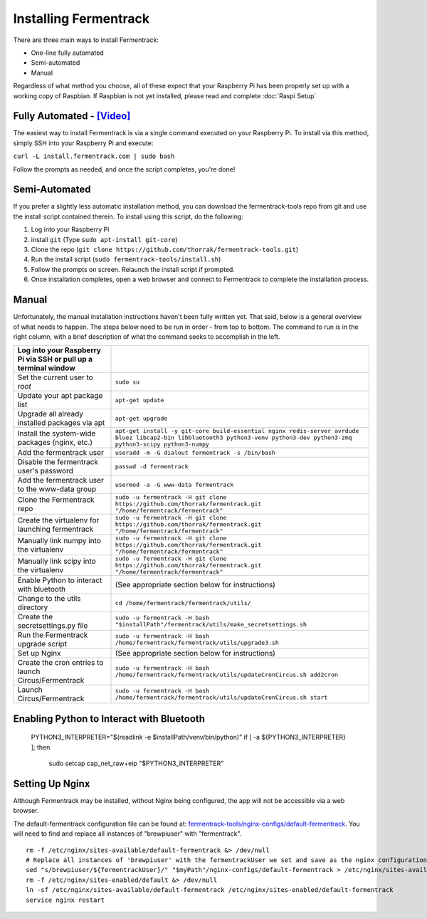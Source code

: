 Installing Fermentrack
========================

There are three main ways to install Fermentrack:

* One-line fully automated
* Semi-automated
* Manual

Regardless of what method you choose, all of these expect that your Raspberry Pi has been properly set up with a working
copy of Raspbian. If Raspbian is not yet installed, please read and complete :doc:`Raspi Setup`

Fully Automated - `[Video] <https://youtu.be/9hRH1dNygnk>`__
--------------------------------------------------------------

The easiest way to install Fermentrack is via a single command executed on your Raspberry Pi. To install via this method, simply SSH into your Raspberry Pi and execute:

``curl -L install.fermentrack.com | sudo bash``

Follow the prompts as needed, and once the script completes, you're done!


Semi-Automated
-----------------

If you prefer a slightly less automatic installation method, you can download the fermentrack-tools repo from git and use the install script contained therein. To install using this script, do the following:

1. Log into your Raspberry Pi
2. install ``git`` (Type ``sudo apt-install git-core``)
3. Clone the repo (``git clone https://github.com/thorrak/fermentrack-tools.git``)
4. Run the install script (``sudo fermentrack-tools/install.sh``)
5. Follow the prompts on screen. Relaunch the install script if prompted.
6. Once installation completes, open a web browser and connect to Fermentrack to complete the installation process.



Manual
-------

Unfortunately, the manual installation instructions haven't been fully written yet. That said, below is a general overview of what needs
to happen. The steps below need to be run in order - from top to bottom. The command to run is in the right column, with a
brief description of what the command seeks to accomplish in the left.

.. todo:: Add callout for version number here


.. list-table::
    :header-rows: 1

    * - Log into your Raspberry Pi via SSH or pull up a terminal window
      -
    * - Set the current user to `root`
      - ``sudo su``
    * - Update your apt package list
      - ``apt-get update``
    * - Upgrade all already installed packages via apt
      - ``apt-get upgrade``
    * - Install the system-wide packages (nginx, etc.)
      - ``apt-get install -y git-core build-essential nginx redis-server avrdude bluez libcap2-bin libbluetooth3 python3-venv python3-dev python3-zmq python3-scipy python3-numpy``
    * - Add the fermentrack user
      - ``useradd -m -G dialout fermentrack -s /bin/bash``
    * - Disable the fermentrack user's password
      - ``passwd -d fermentrack``
    * - Add the fermentrack user to the www-data group
      - ``usermod -a -G www-data fermentrack``
    * - Clone the Fermentrack repo
      - ``sudo -u fermentrack -H git clone https://github.com/thorrak/fermentrack.git "/home/fermentrack/fermentrack"``
    * - Create the virtualenv for launching fermentrack
      - ``sudo -u fermentrack -H git clone https://github.com/thorrak/fermentrack.git "/home/fermentrack/fermentrack"``
    * - Manually link numpy into the virtualenv
      - ``sudo -u fermentrack -H git clone https://github.com/thorrak/fermentrack.git "/home/fermentrack/fermentrack"``
    * - Manually link scipy into the virtualenv
      - ``sudo -u fermentrack -H git clone https://github.com/thorrak/fermentrack.git "/home/fermentrack/fermentrack"``
    * - Enable Python to interact with bluetooth
      - (See appropriate section below for instructions)

    * - Change to the utils directory
      - ``cd /home/fermentrack/fermentrack/utils/``
    * - Create the secretsettings.py file
      - ``sudo -u fermentrack -H bash "$installPath"/fermentrack/utils/make_secretsettings.sh``
    * - Run the Fermentrack upgrade script
      - ``sudo -u fermentrack -H bash /home/fermentrack/fermentrack/utils/upgrade3.sh``

    * - Set up Nginx
      - (See appropriate section below for instructions)

    * - Create the cron entries to launch Circus/Fermentrack
      - ``sudo -u fermentrack -H bash /home/fermentrack/fermentrack/utils/updateCronCircus.sh add2cron``
    * - Launch Circus/Fermentrack
      - ``sudo -u fermentrack -H bash /home/fermentrack/fermentrack/utils/updateCronCircus.sh start``



Enabling Python to Interact with Bluetooth
-----------------------------------------------

  PYTHON3_INTERPRETER="$(readlink -e $installPath/venv/bin/python)"
  if [ -a ${PYTHON3_INTERPRETER} ]; then
    sudo setcap cap_net_raw+eip "$PYTHON3_INTERPRETER"


Setting Up Nginx
------------------

Although Fermentrack may be installed, without Nginx being configured, the app will not be accessible via a web browser.


The default-fermentrack configuration file can be found at: `fermentrack-tools/nginx-configs/default-fermentrack <https://raw.githubusercontent.com/thorrak/fermentrack-tools/master/nginx-configs/default-fermentrack) as an example>`__.
You will need to find and replace all instances of "brewpiuser" with "fermentrack".

.. todo:: Rewrite this section

::

  rm -f /etc/nginx/sites-available/default-fermentrack &> /dev/null
  # Replace all instances of 'brewpiuser' with the fermentrackUser we set and save as the nginx configuration
  sed "s/brewpiuser/${fermentrackUser}/" "$myPath"/nginx-configs/default-fermentrack > /etc/nginx/sites-available/default-fermentrack
  rm -f /etc/nginx/sites-enabled/default &> /dev/null
  ln -sf /etc/nginx/sites-available/default-fermentrack /etc/nginx/sites-enabled/default-fermentrack
  service nginx restart

